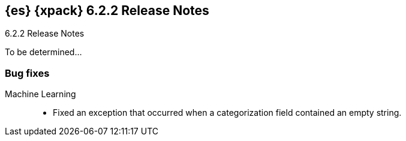 [role="xpack"]
[[xes-6.2.2]]
== {es} {xpack} 6.2.2 Release Notes
++++
<titleabbrev>6.2.2 Release Notes</titleabbrev>
++++

To be determined...

[[xes-bug-6.2.2]]
[float]
=== Bug fixes

Machine Learning::
* Fixed an exception that occurred when a categorization field contained an
empty string.
//Repo: x-pack-elasticsearch
//Pull: 3870
////
Monitoring::
* [Monitoring] Register affixed Header Setting
// Repo: x-pack-elasticsearch
// Pull: 3893
////
////
Security::
* Move CachingRealm interface to core for custom realm extensions
// Repo: x-pack-elasticsearch
// Pull: 3866
* If the realm uses native role mappings and the security index health changes,
the realm caches are cleared. For example, they are cleared when the index
recovers from a red state, when the index is deleted, when the index becomes
outdated, or when the index becomes up-to-date.
// Repo: x-pack-elasticsearch
// Pull: 3782
* Fixed a bug that could prevent auditing to a remote index if the remote
cluster was re-started at the same time as the audited cluster.
// Repo: x-pack-elasticsearch
// Pull: 3807
* Remove Issuer/Serial from AKI in certutil/certgen
//Repo: x-pack-elasticsearch
// Pull: 3931
////
////
Watcher::
* Watcher: Fix proxy scheme to default to HTTP
// Repo: x-pack-elasticsearch
// Pull: 3844
* Watcher: Register HTML sanitizer settings
// Repo: x-pack-elasticsearch
// Pull: 3904
////
